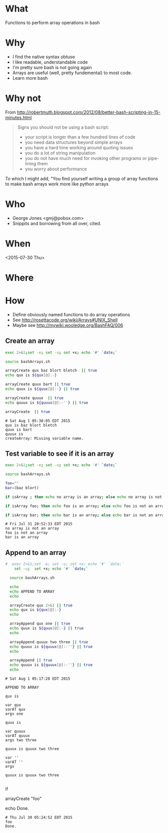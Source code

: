 * What
  Functions to perform array operations in bash
* Why
  - I find the native syntax obtuse
  - I like readable, understandable code
  - I'm pretty sure bash is not going again
  - Arrays are useful (well, pretty fundemental) to most code.
  - Learn more bash

* Why not

  From http://robertmuth.blogspot.com/2012/08/better-bash-scripting-in-15-minutes.html

  #+begin_quote
  Signs you should not be using a bash script:
  - your script is longer than a few hundred lines of code
  - you need data structures beyond simple arrays
  - you have a hard time working around quoting issues
  - you do a lot of string manipulation
  - you do not have much need for invoking other programs or pipe-lining them
  - you worry about performance
  #+end_quote

  To which I might add, "You find yourself writing a group of array
  functions to make bash arrays work more like python arrays
  
* Who
  - George Jones <gmj@pobox.com> 
  - Snippits and borrowing from all over, cited.

* When
  <2015-07-30 Thu>

* Where  

* How

  - Define obviously named functions to do array operations
  - See http://rosettacode.org/wiki/Arrays#UNIX_Shell
  - Maybe see http://mywiki.wooledge.org/BashFAQ/006

** Create an array
  #+name: arrayCreate
  #+begin_src sh  :results output :exports both
  exec 2>&1;set -e; set -u; set +x; echo '#' `date;`

  source bashArrays.sh

  arrayCreate qux baz blort bletch  || true
  echo qux is ${qux[@]:-}
 
  arrayCreate quux bart || true
  echo quux is ${quux[@]:-} || true

  arrayCreate quuux  || true
  echo quuux is ${quuux[@]:-''} || true

  arrayCreate  || true

  #+end_src

  #+RESULTS[1d99c67e88753d68aac76aa5c96d8c71ccd70584]: arrayCreate
  : # Sat Aug 1 05:30:05 EDT 2015
  : qux is baz blort bletch
  : quux is bart
  : quuux is 
  : createArray: Missing variable name.


** Test variable to see if it is an array
  #+begin_src sh  :results output :exports both
  exec 2>&1;set -e; set -u; set +x; echo '#' `date;`

  source bashArrays.sh

  foo=""
  bar=(baz blort)

  if isArray ; then echo no array is an array; else echo no array is not an array; fi

  if isArray foo; then echo foo is an array; else echo foo is not an array; fi

  if isArray bar; then echo bar is an array; else echo bar is not an array; fi
  #+end_src

  #+RESULTS[62ae659f880fec698cc070a34268151cd9073068]:
  : # Fri Jul 31 20:52:33 EDT 2015
  : no array is not an array
  : foo is not an array
  : bar is an array



** Append to an array
  #+name: arrayAppend
  #+begin_src sh  :results output :exports both
#  exec 2>&1;set -e; set -u; set +x; echo '#' `date;`
    set -u;  set +x; echo '#' `date;`

  source bashArrays.sh
  
  echo 
  echo APPEND TO ARRAY
  echo 

  arrayCreate qux 2>&1 || true
  echo qux is ${qux[@]:-}
  echo
 
  arrayAppend qux one || true
  echo quux is ${quux[@]:-} || true
  echo
  
  arrayAppend quuux two three || true
  echo quuux is ${quuux[@]:-''} || true
  echo

  arrayAppend || true
  echo quuux is ${quuux[@]:-''} || true
  echo
   
  #+end_src

  #+RESULTS[3b226b7885ea7df8a79d2588a334b312e382a80a]: arrayAppend
  #+begin_example
  # Sat Aug 1 05:17:28 EDT 2015

  APPEND TO ARRAY

  qux is

  var qux
  varAT qux
  args one

  quux is

  var quuux
  varAT quuux
  args two three

  quuux is quuux two three

  var ''
  varAT ''
  args

  quuux is quuux two three

#+end_example




 


  #
  # Prepend to an array
  #

  #
  # test if array contains an element
  # http://stackoverflow.com/questions/3685970/check-if-an-array-contains-a-value

  if 

  #
  # Remove element form an array
  #

  #
  # Split to create an array
  #

  #
  # Join array to create string
  #

  #
  # Delete an array
  #

  #
  # Test
  #

  arrayCreate "foo"

  echo Done.
  #+end_src

  #+RESULTS:
  : # Thu Jul 30 05:24:52 EDT 2015
  : foo
  : Done.



 
